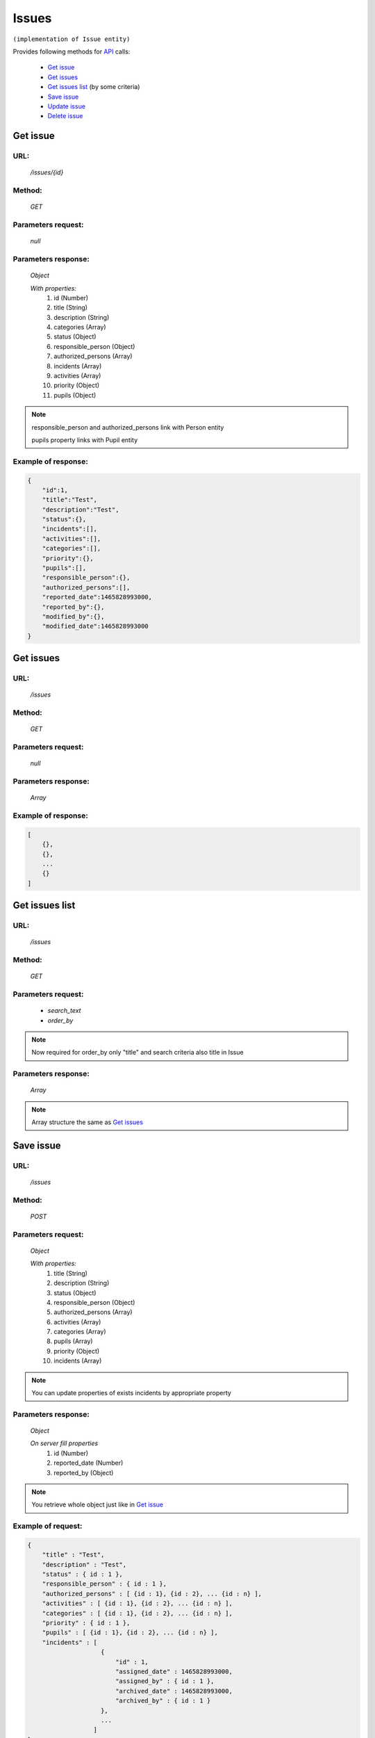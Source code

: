 Issues
======

``(implementation of Issue entity)``

Provides following methods for `API <index.html>`_ calls:

    * `Get issue`_
    * `Get issues`_
    * `Get issues list`_ (by some criteria)
    * `Save issue`_
    * `Update issue`_
    * `Delete issue`_

.. _`Get issue`:

Get issue
---------

URL:
~~~~
    */issues/{id}*

Method:
~~~~~~~
    *GET*

Parameters request:
~~~~~~~~~~~~~~~~~~~
    *null*

Parameters response:
~~~~~~~~~~~~~~~~~~~~
    *Object*

    *With properties:*
        #. id (Number)
        #. title (String)
        #. description (String)
        #. categories (Array)
        #. status (Object)
        #. responsible_person (Object)
        #. authorized_persons (Array)
        #. incidents (Array)
        #. activities (Array)
        #. priority (Object)
        #. pupils (Object)

.. note::

    responsible_person and authorized_persons link with Person entity

    pupils property links with Pupil entity

Example of response:
~~~~~~~~~~~~~~~~~~~~

.. code-block:: json

    {
        "id":1,
        "title":"Test",
        "description":"Test",
        "status":{},
        "incidents":[],
        "activities":[],
        "categories":[],
        "priority":{},
        "pupils":[],
        "responsible_person":{},
        "authorized_persons":[],
        "reported_date":1465828993000,
        "reported_by":{},
        "modified_by":{},
        "modified_date":1465828993000
    }

.. _`Get issues`:

Get issues
----------

URL:
~~~~
    */issues*

Method:
~~~~~~~
    *GET*

Parameters request:
~~~~~~~~~~~~~~~~~~~
    *null*

Parameters response:
~~~~~~~~~~~~~~~~~~~~
    *Array*

.. seealso::
    Array consists of objects from `Get issue`_ method

Example of response:
~~~~~~~~~~~~~~~~~~~~

.. code-block:: json

    [
        {},
        {},
        ...
        {}
    ]

.. _`Get issues list`:

Get issues list
---------------

URL:
~~~~
    */issues*

Method:
~~~~~~~
    *GET*

Parameters request:
~~~~~~~~~~~~~~~~~~~
    * *search_text*
    * *order_by*

.. note::
    Now required for order_by only "title" and search criteria also title in Issue

Parameters response:
~~~~~~~~~~~~~~~~~~~~
    *Array*

.. note::
    Array structure the same as `Get issues`_

.. _`Save incident`:

Save issue
----------

URL:
~~~~
    */issues*

Method:
~~~~~~~
    *POST*

Parameters request:
~~~~~~~~~~~~~~~~~~~
    *Object*

    *With properties:*
        #. title (String)
        #. description (String)
        #. status (Object)
        #. responsible_person (Object)
        #. authorized_persons (Array)
        #. activities (Array)
        #. categories (Array)
        #. pupils (Array)
        #. priority (Object)
        #. incidents (Array)

.. note::
    You can update properties of exists incidents by appropriate property

Parameters response:
~~~~~~~~~~~~~~~~~~~~
    *Object*

    *On server fill properties*
        #. id (Number)
        #. reported_date (Number)
        #. reported_by (Object)

.. note::
    You retrieve whole object just like in `Get issue`_

Example of request:
~~~~~~~~~~~~~~~~~~~

.. code-block:: json

    {
        "title" : "Test",
        "description" : "Test",
        "status" : { id : 1 },
        "responsible_person" : { id : 1 },
        "authorized_persons" : [ {id : 1}, {id : 2}, ... {id : n} ],
        "activities" : [ {id : 1}, {id : 2}, ... {id : n} ],
        "categories" : [ {id : 1}, {id : 2}, ... {id : n} ],
        "priority" : { id : 1 },
        "pupils" : [ {id : 1}, {id : 2}, ... {id : n} ],
        "incidents" : [
                        {
                            "id" : 1,
                            "assigned_date" : 1465828993000,
                            "assigned_by" : { id : 1 },
                            "archived_date" : 1465828993000,
                            "archived_by" : { id : 1 }
                        },
                        ...
                      ]
    }

.. _`Update issue`:

Update issue
------------

URL:
~~~~
    */issues/{id}*

Method:
~~~~~~~
    *PUT*

Parameters request:
~~~~~~~~~~~~~~~~~~~
    *Object*

    *With properties what you want to update, except id*

.. seealso::
    Whole properties list you can see at `Get issue`_

Parameters response:
~~~~~~~~~~~~~~~~~~~~
    *Object*

.. _`Delete issue`:

Delete issue
------------

URL:
~~~~
    */issues/{id}*

Method:
~~~~~~~
    *DELETE*

Parameters request:
~~~~~~~~~~~~~~~~~~~
    *null*

Parameters response:
~~~~~~~~~~~~~~~~~~~~
    *Object*






